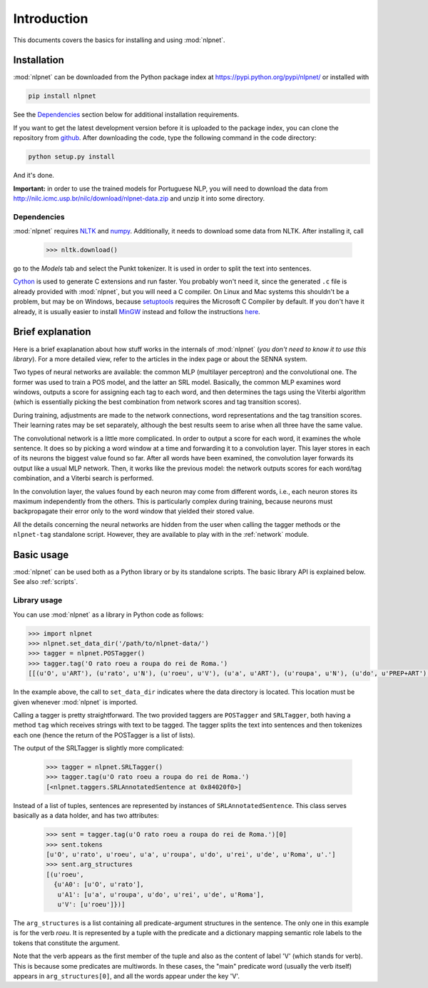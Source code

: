 ============
Introduction
============

This documents covers the basics for installing and using :mod:`nlpnet`. 

Installation
------------

:mod:`nlpnet` can be downloaded from the Python package index at https://pypi.python.org/pypi/nlpnet/ or installed with

.. code-block:: bash

    pip install nlpnet

See the `Dependencies`_ section below for additional installation requirements.

If you want to get the latest development version before it is uploaded to the package index, you can clone the repository from github_. After downloading the code, type the following command in the code directory:

.. code-block:: bash

    python setup.py install

And it's done.

.. _github: https://github.com/erickrf/nlpnet

**Important:** in order to use the trained models for Portuguese NLP, you will need to download the data from http://nilc.icmc.usp.br/nilc/download/nlpnet-data.zip and unzip it into some directory.

Dependencies
~~~~~~~~~~~~

:mod:`nlpnet` requires NLTK_ and numpy_. Additionally, it needs to download some data from NLTK. After installing it, call

    >>> nltk.download()

go to the `Models` tab and select the Punkt tokenizer. It is used in order to split the text into sentences.

Cython_ is used to generate C extensions and run faster. You probably won't need it, since the generated ``.c`` file is already provided with :mod:`nlpnet`, but you will need a C compiler. On Linux and Mac systems this shouldn't be a problem, but may be on Windows, because  setuptools_ requires the Microsoft C Compiler by default. If you don't have it already, it is usually easier to install MinGW_ instead and follow the instructions `here <http://docs.cython.org/src/tutorial/appendix.html>`_.

.. _NLTK: http://www.nltk.org
.. _numpy: http://www.numpy.org
.. _Cython: http://cython.org
.. _MinGW: http://www.mingw.org
.. _setuptools: http://pythonhosted.org/setuptools/

Brief explanation
-----------------

Here is a brief exaplanation about how stuff works in the internals of :mod:`nlpnet` (*you don't need
to know it to use this library*).
For a more detailed view, refer to the articles in the index page or about the SENNA system.

Two types of neural networks are available: the common MLP (multilayer perceptron) and the convolutional one. 
The former was used to train a POS model, and the latter an SRL model. Basically, the common MLP examines
word windows, outputs a score for assigning each tag to each word, and then determines 
the tags using the Viterbi algorithm (which is essentially picking the best combination from network
scores and tag transition scores).

During training, adjustments are made to the network connections, word representations and 
the tag transition scores. Their learning rates may be set separately, although the best
results seem to arise when all three have the same value.

The convolutional network is a little more complicated. In order to output a score for each 
word, it examines the whole sentence. It does so by picking a word window at a time and forwarding it to 
a convolution layer. This layer stores in each of its neurons the biggest value found so far.
After all words have been examined, the convolution layer forwards its output like a usual MLP network.
Then, it works like the previous model: the network outputs scores for each word/tag combination,
and a Viterbi search is performed.

In the convolution layer, the values found by each neuron may come from different words, i.e., each neuron stores
its maximum independently from the others. This is particularly complex during training, because 
neurons must backpropagate their error only to the word window that yielded their stored value.

All the details concerning the neural networks are hidden from the user when calling the tagger methods or 
the ``nlpnet-tag`` standalone script. However, they are available to play with in the :ref:`network` module.

Basic usage
-----------

:mod:`nlpnet` can be used both as a Python library or by its standalone scripts. The basic library API is explained below.
See also :ref:`scripts`.

Library usage
~~~~~~~~~~~~~

You can use :mod:`nlpnet` as a library in Python code as follows:

.. code-block:: python

    >>> import nlpnet
    >>> nlpnet.set_data_dir('/path/to/nlpnet-data/')
    >>> tagger = nlpnet.POSTagger()
    >>> tagger.tag('O rato roeu a roupa do rei de Roma.')
    [[(u'O', u'ART'), (u'rato', u'N'), (u'roeu', u'V'), (u'a', u'ART'), (u'roupa', u'N'), (u'do', u'PREP+ART'), (u'rei', u'N'), (u'de', u'PREP'), (u'Roma', u'NPROP'), (u'.', 'PU')]]

In the example above, the call to ``set_data_dir`` indicates where the data directory is located. This location must be given whenever :mod:`nlpnet` is imported. 

Calling a tagger is pretty straightforward. The two provided taggers are ``POSTagger`` and ``SRLTagger``, both having a method ``tag`` which receives strings with text to be tagged. The tagger splits the text into sentences and then tokenizes each one (hence the return of the POSTagger is a list of lists).

The output of the SRLTagger is slightly more complicated:

    >>> tagger = nlpnet.SRLTagger()
    >>> tagger.tag(u'O rato roeu a roupa do rei de Roma.')
    [<nlpnet.taggers.SRLAnnotatedSentence at 0x84020f0>]

Instead of a list of tuples, sentences are represented by instances of ``SRLAnnotatedSentence``. This class serves basically as a data holder, and has two attributes:

    >>> sent = tagger.tag(u'O rato roeu a roupa do rei de Roma.')[0]
    >>> sent.tokens
    [u'O', u'rato', u'roeu', u'a', u'roupa', u'do', u'rei', u'de', u'Roma', u'.']
    >>> sent.arg_structures
    [(u'roeu',
      {u'A0': [u'O', u'rato'],
       u'A1': [u'a', u'roupa', u'do', u'rei', u'de', u'Roma'],
       u'V': [u'roeu']})]

The ``arg_structures`` is a list containing all predicate-argument structures in the sentence. The only one in this example is for the verb `roeu`. It is represented by a tuple with the predicate and a dictionary mapping semantic role labels to the tokens that constitute the argument.

Note that the verb appears as the first member of the tuple and also as the content of label 'V' (which stands for verb). This is because some predicates are multiwords. In these cases, the "main" predicate word (usually the verb itself) appears in ``arg_structures[0]``, and all the words appear under the key 'V'.

